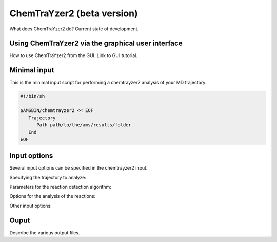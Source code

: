 .. _chemtrayzer2:

ChemTraYzer2 (beta version)
***************************



What does ChemTraYzer2 do? Current state of development. 



Using ChemTraYzer2 via the graphical user interface
---------------------------------------------------


How to use ChemTraYzer2 from the GUI. Link to GUI tutorial.



Minimal input
-------------

This is the minimal input script for performing a chemtrayzer2 analysis of your MD trajectory:

.. code-block:: shell

   #!/bin/sh

   $AMSBIN/chemtrayzer2 << EOF
      Trajectory
         Path path/to/the/ams/results/folder
      End
   EOF


Input options
-------------

Several input options can be specified in the chemtrayzer2 input.


Specifying the trajectory to analyze:

.. scmautodoc:: chemtrayzer2 Trajectory


Parameters for the reaction detection algorithm:

.. scmautodoc:: chemtrayzer2 ReactionDetection


Options for the analysis of the reactions:

.. scmautodoc:: chemtrayzer2 Analysis


Other input options:

.. scmautodoc:: chemtrayzer2 WriteXYZFiles
   :nosummary:

.. scmautodoc:: chemtrayzer2 CreateLegacyOutput
   :nosummary:


Ouput
-----

Describe the various output files.